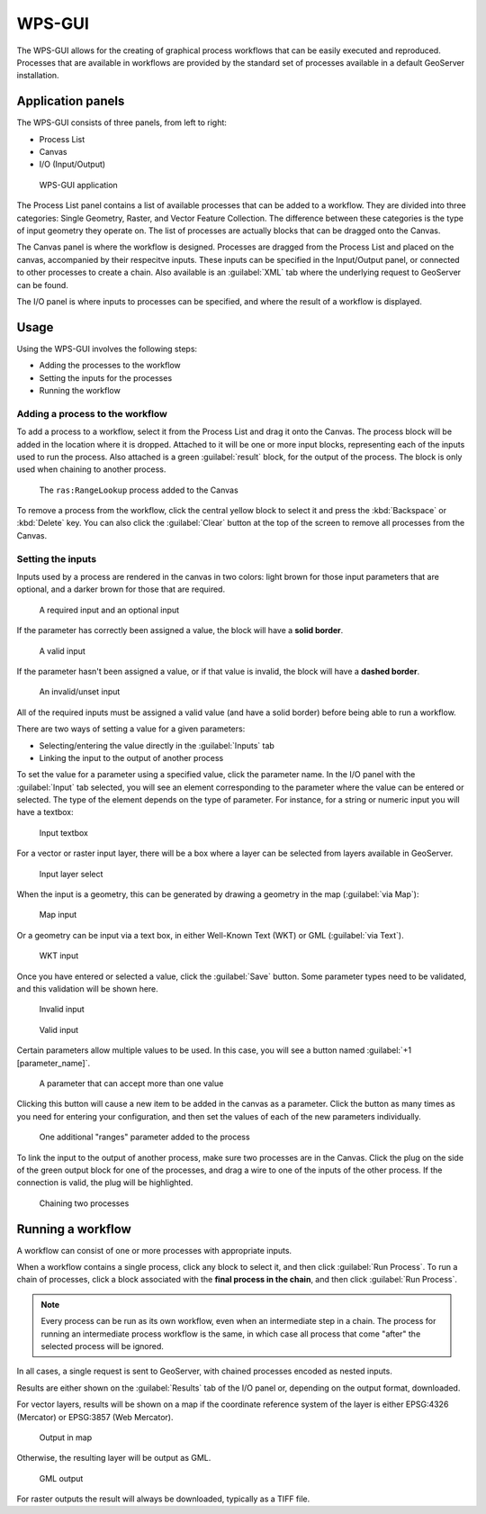 WPS-GUI
=======

The WPS-GUI allows for the creating of graphical process workflows that can be easily executed and reproduced. Processes that are available in workflows are provided by the standard set of processes available in a default GeoServer installation.

Application panels
------------------

The WPS-GUI consists of three panels, from left to right:

* Process List
* Canvas
* I/O (Input/Output)

.. figure:: img/wps-gui.png

   WPS-GUI application

The Process List panel contains a list of available processes that can be added to a workflow. They are divided into three categories: Single Geometry, Raster, and Vector Feature Collection. The difference between these categories is the type of input geometry they operate on. The list of processes are actually blocks that can be dragged onto the Canvas.

The Canvas panel is where the workflow is designed. Processes are dragged from the Process List and placed on the canvas, accompanied by their respecitve inputs. These inputs can be specified in the Input/Output panel, or connected to other processes to create a chain. Also available is an :guilabel:`XML` tab where the underlying request to GeoServer can be found.

The I/O panel is where inputs to processes can be specified, and where the result of a workflow is displayed.

Usage
-----

Using the WPS-GUI involves the following steps:

* Adding the processes to the workflow
* Setting the inputs for the processes
* Running the workflow

Adding a process to the workflow
~~~~~~~~~~~~~~~~~~~~~~~~~~~~~~~~

To add a process to a workflow, select it from the Process List and drag it onto the Canvas. The process block will be added in the location where it is dropped. Attached to it will be one or more input blocks, representing each of the inputs used to run the process. Also attached is a green :guilabel:`result` block, for the output of the process. The block is only used when chaining to another process.

.. figure:: img/process.png

   The ``ras:RangeLookup`` process added to the Canvas
 
To remove a process from the workflow, click the central yellow block to select it and press the :kbd:`Backspace` or :kbd:`Delete` key. You can also click the :guilabel:`Clear` button at the top of the screen to remove all processes from the Canvas.

Setting the inputs
~~~~~~~~~~~~~~~~~~

Inputs used by a process are rendered in the canvas in two colors: light brown for those input parameters that are optional, and a darker brown for those that are required.

.. figure:: img/param_colors.png

   A required input and an optional input

If the parameter has correctly been assigned a value, the block will have a **solid border**. 

.. figure:: img/solid_line.png

   A valid input

If the parameter hasn't been assigned a value, or if that value is invalid, the block will have a **dashed border**.

.. figure:: img/dashed_line.png

   An invalid/unset input

All of the required inputs must be assigned a valid value (and have a solid border) before being able to run a workflow.

There are two ways of setting a value for a given parameters:

* Selecting/entering the value directly in the :guilabel:`Inputs` tab
* Linking the input to the output of another process

To set the value for a parameter using a specified value, click the parameter name. In the I/O panel with the :guilabel:`Input` tab selected, you will see an element corresponding to the parameter where the value can be entered or selected. The type of the element depends on the type of parameter. For instance, for a string or numeric input you will have a textbox:

.. figure:: img/textbox.png

   Input textbox

For a vector or raster input layer, there will be a box where a layer can be selected from layers available in GeoServer.

.. figure:: img/raster_layer.png

   Input layer select

When the input is a geometry, this can be generated by drawing a geometry in the map (:guilabel:`via Map`):

.. figure:: img/input_map.png

   Map input

Or a geometry can be input via a text box, in either Well-Known Text (WKT) or GML (:guilabel:`via Text`).

.. figure:: img/input_wkt.png

   WKT input 

Once you have entered or selected a value, click the :guilabel:`Save` button. Some parameter types need to be validated, and this validation will be shown here.

.. figure:: img/invalid_value.png

   Invalid input

.. figure:: img/valid_value.png

   Valid input

Certain parameters allow multiple values to be used. In this case, you will see a button named :guilabel:`+1 [parameter_name]`.

.. figure:: img/multiplevalues.png

   A parameter that can accept more than one value

Clicking this button will cause a new item to be added in the canvas as a parameter. Click the button as many times as you need for entering your configuration, and then set the values of each of the new parameters individually.

.. figure:: img/add_params.png

   One additional "ranges" parameter added to the process

To link the input to the output of another process, make sure two processes are in the Canvas. Click the plug on the side of the green output block for one of the processes, and drag a wire to one of the inputs of the other process. If the connection is valid, the plug will be highlighted.

.. figure:: img/chain.png

   Chaining two processes

Running a workflow
------------------

A workflow can consist of one or more processes with appropriate inputs.

When a workflow contains a single process, click any block to select it, and then click :guilabel:`Run Process`. To run a chain of processes, click a block associated with the **final process in the chain**, and then click :guilabel:`Run Process`.

.. note:: Every process can be run as its own workflow, even when an intermediate step in a chain. The process for running an intermediate process workflow is the same, in which case all process that come "after" the selected process will be ignored.

In all cases, a single request is sent to GeoServer, with chained processes encoded as nested inputs.

Results are either shown on the :guilabel:`Results` tab of the I/O panel or, depending on the output format, downloaded.

For vector layers, results will be shown on a map if the coordinate reference system of the layer is either EPSG:4326 (Mercator) or EPSG:3857 (Web Mercator). 

.. figure:: img/layer_in_map.png

   Output in map

Otherwise, the resulting layer will be output as GML.

.. figure:: img/layer_as_gml.png

   GML output

For raster outputs the result will always be downloaded, typically as a TIFF file.

